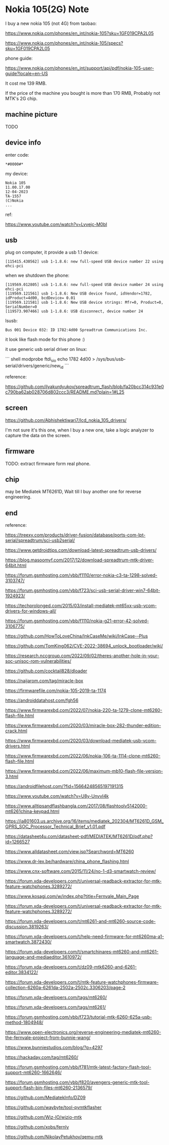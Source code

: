 * Nokia 105(2G) Note

I buy a new nokia 105 (not 4G) from taobao:

https://www.nokia.com/phones/en_int/nokia-105?sku=1GF019CPA2L05

https://www.nokia.com/phones/en_int/nokia-105/specs?sku=1GF019CPA2L05

phone guide:

https://www.nokia.com/phones/en_int/support/api/pdf/nokia-105-user-guide?locale=en-US

It cost me 139 RMB.

If the price of the machine you bought is more than 170 RMB, Probably not MTK's 2G chip.

** machine picture

TODO

** device info

enter code:

#+BEGIN_SRC text
*#0000#*
#+END_SRC

my device:

#+BEGIN_SRC
Nokia 105
11.00.17.00
12-04-2023
TA-1557
(C)Nokia
...
#+END_SRC

ref:

https://www.youtube.com/watch?v=Lvvejc-M0bI

** usb

plug on computer, it provide a usb 1.1 device:

#+BEGIN_SRC
[115415.430562] usb 1-1.8.6: new full-speed USB device number 22 using ehci-pci
#+END_SRC

when we shutdown the phone:

#+BEGIN_SRC
[119569.012805] usb 1-1.8.6: new full-speed USB device number 24 using ehci-pci
[119569.121561] usb 1-1.8.6: New USB device found, idVendor=1782, idProduct=4d00, bcdDevice= 0.01
[119569.121581] usb 1-1.8.6: New USB device strings: Mfr=0, Product=0, SerialNumber=0
[119573.907466] usb 1-1.8.6: USB disconnect, device number 24
#+END_SRC

lsusb:

#+BEGIN_SRC
Bus 001 Device 032: ID 1782:4d00 Spreadtrum Communications Inc.
#+END_SRC

it look like flash mode for this phone :)

it use generic usb serial driver on linux:

``` shell
modprobe ftdi_sio
echo 1782 4d00 > /sys/bus/usb-serial/drivers/generic/new_id
```

reference:

https://github.com/ilyakurdyukov/spreadtrum_flash/blob/fa20bcc314c931e0c790ba62ab028706d802ccc3/README.md?plain=1#L25

** screen

https://github.com/Abhishektiwari7/lcd_nokia_105_drivers/

I'm not sure it's this one, when I buy a new one, take a logic analyzer to capture the data on the screen.

** firmware

TODO: extract firmware form real phone.

** chip

may be Mediatek MT6261D, Wait till I buy another one for reverse engineering.

** end

reference:

https://treexy.com/products/driver-fusion/database/ports-com-lpt-serial/spreadtrum/sci-usb2serial/

https://www.getdroidtips.com/download-latest-spreadtrum-usb-drivers/

https://blog.masoomyf.com/2017/12/download-spreadtrum-mtk-driver-64bit.html

https://forum.gsmhosting.com/vbb/f1110/error-nokia-c3-ta-1298-solved-3103747/

https://forum.gsmhosting.com/vbb/f723/sci-usb-serial-driver-win7-64bit-1924923/

https://techprolonged.com/2015/03/install-mediatek-mt65xx-usb-vcom-drivers-for-windows-all/

https://forum.gsmhosting.com/vbb/f1110/nokia-g21-error-42-solved-3106775/

https://github.com/HowToLoveChina/InkCaseMe/wiki/InkCase--Plus

https://github.com/TomKing062/CVE-2022-38694_unlock_bootloader/wiki/

https://research.nccgroup.com/2022/09/02/theres-another-hole-in-your-soc-unisoc-rom-vulnerabilities/

https://github.com/cocktail828/dloader

https://naijarom.com/tag/miracle-box

https://firmwarefile.com/nokia-105-2019-ta-1174

https://androiddatahost.com/fgh56

https://www.firmwarexbd.com/2022/07/nokia-220-ta-1279-clone-mt6260-flash-file.html

https://www.firmwarexbd.com/2020/03/miracle-box-282-thunder-edition-crack.html

https://www.firmwarexbd.com/2020/03/download-mediatek-usb-vcom-drivers.html

https://www.firmwarexbd.com/2022/06/nokia-106-ta-1114-clone-mt6260-flash-file.html

https://www.firmwarexbd.com/2022/06/maximum-mb10-flash-file-version-3.html

https://androidfilehost.com/?fid=15664248565197191315

https://www.youtube.com/watch?v=U8y-UnvvI4k

https://www.alltipsandflashbangla.com/2017/08/flashtoolv5142000-mt6261china-keypad.html

https://ia801603.us.archive.org/16/items/mediatek_202304/MT6261D_GSM_GPRS_SOC_Processor_Technical_Brief_v1.01.pdf

https://datasheet4u.com/datasheet-pdf/MEDIATEK/MT6261D/pdf.php?id=1266527

https://www.alldatasheet.com/view.jsp?Searchword=MT6260

https://www.dr-lex.be/hardware/china_phone_flashing.html

https://www.cnx-software.com/2015/11/24/no-1-d3-smartwatch-review/

https://forum.xda-developers.com/t/universal-readback-extractor-for-mtk-feature-watchphones.3289272/

https://www.kosagi.com/w/index.php?title=Fernvale_Main_Page

https://forum.xda-developers.com/t/universal-readback-extractor-for-mtk-feature-watchphones.3289272/

https://forum.xda-developers.com/t/mt6261-and-mt6260-source-code-discussion.3819263/

https://forum.xda-developers.com/t/help-need-firmware-for-mt6260ma-a1-smartwatch.3872430/

https://forum.xda-developers.com/t/smartchinares-mt6260-and-mt6261-language-and-mediaeditor.3610972/

https://forum.xda-developers.com/t/dz09-mtk6260-and-6261-editor.3834122/

https://forum.xda-developers.com/t/mtk-feature-watchphones-firmware-collection-6260a-6261da-2502a-2502c.3306203/page-2

https://forum.xda-developers.com/tags/mt6260/

https://forum.xda-developers.com/tags/mt6261/

https://forum.gsmhosting.com/vbb/f723/tutorial-mtk-6260-625a-usb-method-1804948/

https://www.open-electronics.org/reverse-engineering-mediatek-mt6260-the-fernvale-project-from-bunnie-wang/

https://www.bunniestudios.com/blog/?p=4297

https://hackaday.com/tag/mt6260/

https://forum.gsmhosting.com/vbb/f781/mtk-latest-factory-flash-tool-support-mt6260-1662646/

https://forum.gsmhosting.com/vbb/f820/avengers-generic-mtk-tool-support-flash-bin-files-mt6260-2136579/

https://github.com/MediatekInfo/DZ09

https://github.com/waybyte/tool-pymtkflasher

https://github.com/Wiz-IO/wizio-mtk

https://github.com/xobs/fernly

https://github.com/NikolayPetukhov/qemu-mtk
